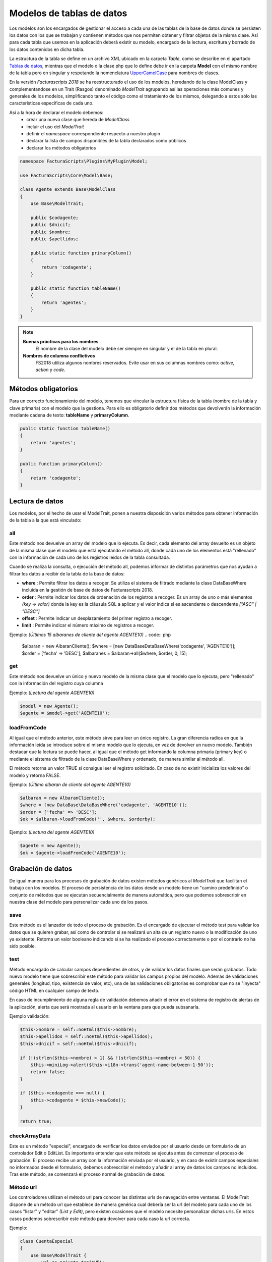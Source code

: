 .. highlight:: rst
.. title:: Facturascripts Modelos de datos
.. meta::
  :http-equiv=Content-Type: text/html; charset=UTF-8
  :generator: FacturaScripts Documentacion
  :description: Modelo de datos. Muestra los datos de una tabla
  :keywords: facturascripts, desarrollo, modelo, tabla
  :robots: Index, Follow
  :author: Jose Antonio Cuello (Artex Trading)
  :subject: Modelos FacturaScripts
  :lang: es


##########################
Modelos de tablas de datos
##########################

Los modelos son los encargados de gestionar el acceso a cada una de las tablas de
la base de datos donde se persisten los datos con los que se trabajan y contienen
métodos que nos permiten obtener y filtrar objetos de la misma clase.
Así para cada tabla que usemos en la aplicación deberá existir su modelo, encargado
de la lectura, escritura y borrado de los datos contenidos en dicha tabla.

La estructura de la tabla se define en un archivo XML ubicado en la carpeta *Table*,
como se describe en el apartado `Tablas de datos <Tables>`__, mientras que el modelo
o la clase php que lo define debe ir en la carpeta **Model** con el mismo nombre de
la tabla pero en singular y respetando la nomenclatura `UpperCamelCase <https://es.wikipedia.org/wiki/CamelCase>`_ para nombres de clases.

En la versión *Facturascripts 2018* se ha reestructurado el uso de los modelos,
heredando de la clase ModelClass y complementandose en un Trait (Rasgos)
denominado *ModelTrait* agrupando así las operaciones más comunes
y generales de los modelos, simplificando tanto el código como el tratamiento de
los mismos, delegando a estos sólo las características específicas de cada uno.

Así a la hora de declarar el modelo debemos:
    - crear una nueva clase que hereda de *ModelClass*
    - incluir el uso del *ModelTrait*
    - definir el *namespace* correspondiente respecto a nuestro plugin
    - declarar la lista de campos disponibles de la tabla declarados como públicos
    - declarar los métodos obligatorios

.. code:: php

    namespace FacturaScripts\Plugins\MyPlugin\Model;

    use FacturaScripts\Core\Model\Base;

    class Agente extends Base\ModelClass
    {
        use Base\ModelTrait;

        public $codagente;
        public $dnicif;
        public $nombre;
        public $apellidos;

        public static function primaryColumn()
        {
            return 'codagente';
        }

        public static function tableName()
        {
            return 'agentes';
        }
    }


.. Note::
    **Buenas prácticas para los nombres**
        El nombre de la clase del modelo debe ser siempre en singular y el de la tabla en plural.

    **Nombres de columna conflictivos**
        FS2018 utiliza algunos nombres reservados. Evite usar en sus columnas nombres como: *active*, *action* y *code*.


Métodos obligatorios
====================

Para un correcto funcionamiento del modelo, tenemos que vincular la estructura física
de la tabla (nombre de la tabla y clave primaria) con el modelo que la gestiona.
Para ello es obligatorio definir dos métodos que devolverán la información mediante
cadena de texto: **tableName** y **primaryColumn**.

.. code:: php

    public static function tableName()
    {
        return 'agentes';
    }

    public function primaryColumn()
    {
        return 'codagente';
    }


Lectura de datos
================

Los modelos, por el hecho de usar el ModelTrait, ponen a nuestra disposición varios
métodos para obtener información de la tabla a la que está vinculado:

all
---

Este método nos devuelve un array del modelo que lo ejecuta. Es decir,  cada elemento
del array devuelto es un objeto de la misma clase que el modelo que está ejecutando el
método all, donde cada uno de los elementos está "rellenado" con la información de cada
uno de los registros leídos de la tabla consultada.

Cuando se realiza la consulta, o ejecución del método all, podemos informar de distintos
parámetros que nos ayudan a filtrar los datos a recibir de la tabla de la base de datos:

-  **where** : Permite filtrar los datos a recoger. Se utiliza el sistema de filtrado
   mediante la clase DataBaseWhere incluida en la gestión de base de datos de Facturascripts 2018.

-  **order** : Permite indicar los datos de ordenación de los registros a recoger.
   Es un array de uno o más elementos *(key => valor)* donde la key es la cláusula SQL
   a aplicar y el valor indica si es ascendente o descendente *["ASC" | "DESC"]*

-  **offset** : Permite indicar un desplazamiento del primer registro a recoger.

-  **limit** : Permite indicar el número máximo de registros a recoger.

Ejemplo: *(Últimos 15 albaranes de cliente del agente AGENTE10)*
.. code:: php

    $albaran = new AlbaranCliente();
    $where = [new DataBase\DataBaseWhere('codagente', 'AGENTE10')];
    $order = ['fecha' => 'DESC'];
    $albaranes = $albaran->all($where, $order, 0, 15);


get
---

Este método nos devuelve un único y nuevo modelo de la misma clase que el modelo
que lo ejecuta, pero "rellenado" con la información del registro cuya columna

Ejemplo: *(Lectura del agente AGENTE10)*

.. code:: php

    $model = new Agente();
    $agente = $model->get('AGENTE10');


loadFromCode
------------

Al igual que el método anterior, este método sirve para leer un único registro.
La gran diferencia radica en que la información leída se introduce sobre el mismo
modelo que lo ejecuta, en vez de devolver un nuevo modelo. También destacar que la
lectura se puede hacer, al igual que el método get informando la columna primaria
(primary key) o mediante el sistema de filtrado de la clase DataBaseWhere y ordenado,
de manera similar al método all.

El método retorna un valor TRUE si consigue leer el registro solicitado. En caso de
no existir inicializa los valores del modelo y retorna FALSE.

Ejemplo: *(Último albaran de cliente del agente AGENTE10)*

.. code:: php

    $albaran = new AlbaranCliente();
    $where = [new DataBase\DataBaseWhere('codagente', 'AGENTE10')];
    $order = ['fecha' => 'DESC'];
    $ok = $albaran->loadFromCode('', $where, $orderby);


Ejemplo: *(Lectura del agente AGENTE10)*

.. code:: php

    $agente = new Agente();
    $ok = $agente->loadFromCode('AGENTE10');


Grabación de datos
==================

De igual manera para los procesos de grabación de datos existen métodos genéricos
al *ModelTrait* que facilitan el trabajo con los modelos. El proceso de persistencia
de los datos desde un modelo tiene un "camino predefinido" o conjunto de métodos
que se ejecutan secuencialmente de manera automática, pero que podemos sobrescribir
en nuestra clase del modelo para personalizar cada uno de los pasos.

save
----

Este método es el lanzador de todo el proceso de grabación. Es el encargado de ejecutar
el método test para validar los datos que se quieren grabar, así como de controlar si se
realizará un alta de un registro nuevo o la modificación de uno ya existente. Retorna un
valor booleano indicando si se ha realizado el proceso correctamente o por el contrario
no ha sido posible.

test
----

Método encargado de calcular campos dependientes de otros, y de validar los datos
finales que serán grabados. Todo nuevo modelo tiene que sobrescribir este método
para validar los campos propios del modelo. Además de validaciones generales
(longitud, tipo, existencia de valor, etc), una de las validaciones obligatorias es
comprobar que no se "inyecta" código HTML en cualquier campo de texto.

En caso de incumplimiento de alguna regla de validación debemos añadir el error en
el sistema de registro de alertas de la aplicación, alerta que será mostrada al
usuario en la ventana para que pueda subsanarla.

Ejemplo validación:

.. code:: php

    $this->nombre = self::noHtml($this->nombre);
    $this->apellidos = self::noHtml($this->apellidos);
    $this->dnicif = self::noHtml($this->dnicif);

    if (!(strlen($this->nombre) > 1) && !(strlen($this->nombre) < 50)) {
        $this->miniLog->alert($this->i18n->trans('agent-name-between-1-50'));
        return false;
    }

    if ($this->codagente === null) {
        $this->codagente = $this->newCode();
    }

    return true;


checkArrayData
--------------

Este es un método "especial", encargado de verificar los datos enviados por el usuario
desde un formulario de un controlador Edit o EditList. Es importante entender que este
método se ejecuta antes de comenzar el proceso de grabación. El proceso recibe un array
con la información enviada por el usuario, y en caso de existir campos especiales no
informados desde el formulario, debemos sobrescribir el método y añadir al array de datos
los campos no incluidos. Tras este método, se comenzará el proceso normal de grabación
de datos.


Método url
----------

Los controladores utilizan el método url para conocer las distintas urls de navegación
entre ventanas. El ModelTrait dispone de un método url que establece de manera genérica
cual debería ser la url del modelo para cada uno de los casos "listar" y "editar" *(List y Edit)*,
pero existen ocasiones que el modelo necesite personalizar dichas urls. En estos casos
podemos sobrescribir este método para devolver para cada caso la url correcta.

Ejemplo:

.. code:: php

    class CuentaEspecial
    {
        use Base\ModelTrait {
            url as private traitURL;
        }

        public function url($type = 'auto')
        {
            return $this->traitURL($type, 'ListCuenta&active=List');
        }
    }



Model Trait
===========

Desde su versión 5.4.0, PHP implementa una metodología de reutilización de código
llamada Traits (Rasgos). En *Facturascripts 2018* hacemos uso de esta metodología
para unificar múltiples procesos de los modelos que de otra manera se repetirían
en cada modelo creado. Esto simplifica el código de los modelos y permite mantener
el código unificado en una sola clase: **ModelTrait**

Al crear un nuevo modelo, debemos incluir la instrucción de uso del ModelTrait:

.. code:: php

    class Agente
    {
        use Base\ModelTrait;

        [ ... ]
    }


Métodos comunes
---------------

-  **primaryColumnValue** : Devuelve el valor del campo clave (Primary Key).

-  **primaryDescription** : Devuelve el identificador descriptivo para del registro de datos.

-  **loadFromData** : Carga los datos del modelo con el array de datos que se le pasa por parámetro.

-  **loadFromCode** : Carga los datos del modelo a partir del valor del campo clave que se informa, o de una condición where (SQL).

-  **get** : Retorna un nuevo modelo con los datos cargados a partir del valor del campo clave que se informa.

-  **clear** : Inicializa a nulo los datos del modelo.

-  **save** : Persiste en la base de datos los datos del modelo.

-  **delete** : Elimina de la base de datos el registro con clave primaria igual a la del modelo.

-  **count** : Retorna el número de registros que cumplen con la condición where (SQL) informada.

-  **all** : Retorna un array de modelos que cumplen con la condición where (SQL) informada.


Colisiones
----------

En ocasiones se necesita sobrescribir métodos definidos en ModelTrait, pero los
Traits no es una clase de la cual heredemos sino más bien es una clase que "usamos"
por lo que no es posible sobrescribir directamente como haríamos con una herencia.
En su lugar necesitamos "renombrar" o darle un alias al método que necesitamos sobrescribir,
incluir el método en nuestro modelo de manera "normal" pero incluyendo una llamada
al "alias" que hemos creado.

.. code:: php

    class Agente
    {
        use Base\ModelTrait {
            test as testTrait;
        }

        public function test()
        {
            $this->apellidos = self::noHtml($this->apellidos);
            $this->nombre = self::noHtml($this->nombre);
            if (!(strlen($this->nombre) > 1) && !(strlen($this->nombre) < 50)) {
                $this->miniLog->alert($this->i18n->trans('agent-name-between-1-50'));
                return false;
            }
            return $this->testTrait();
        }
    }


Modelos especiales
==================

Existen varios modelos que no tienen una correspondencia con tablas físicas en la
base de datos, por lo que no pueden ser usados para grabación o borrado de datos.
La función de estos modelos es de servir de complemento sobre el resto de modelos
para realizar operaciones especiales de lectura de información, de manera global,
evitando así tener que crear métodos repetidos en distintos modelos.

CodeModel
---------

Este modelo se utiliza en los casos que nos interesa obtener una lista registros
de alguna tabla, pero sólo un campo código o identificativo y su descripción.
Al ser un modelo muy simple, no incluye todos los procesos de carga que normalmente
llevan los modelos limitándose sólo a la lectura y devolución de los datos solicitados.
Este modelo se usa por ejemplo en la carga del Widget de tipo "select" donde se visualiza
al usuario una lista de opciones para que pueda seleccionar una. El único método que
tiene es el all, pero a diferencia del resto de modelos en este caso es un método
estático por lo que no obliga a crearnos un objeto CodeModel para su ejecución.

Ejemplo de carga de lista *código + descripción*:
*El último parámetro de la llamada **($addEmpty)** permite indicar si necesitamos que
al principio del array que se devuelve con los datos, inserte un CodeModel en blanco.*

.. code:: php

    $rows = CodeModel::all('agentes', 'codagente', 'nombre', false);


TotalModel
----------

Este modelo está especialmente pensado para cálculos estadísticos *(SUM, AVG, COUNT, MAX, MIN, etc)*.
Aunque no es obligatorio, podemos ejecutar los cálculos con agrupación por un campo "código".
Así al ejecutar el modelo all nos devuelve un array de **TotalModel** (code, totals)
donde code contiene el identificador de agrupación y totals es un array con cada uno
de los cálculos que se han solicitado.

Ejemplo albaranes de venta sin facturar por cliente

.. code:: php

    $where = [new DataBase\DataBaseWhere('ptefactura', TRUE)];
    $totals = Model\TotalModel::all('albaranescli', $where, ['total' => 'SUM(total)', 'count' => 'COUNT(1)'], 'codcliente');
